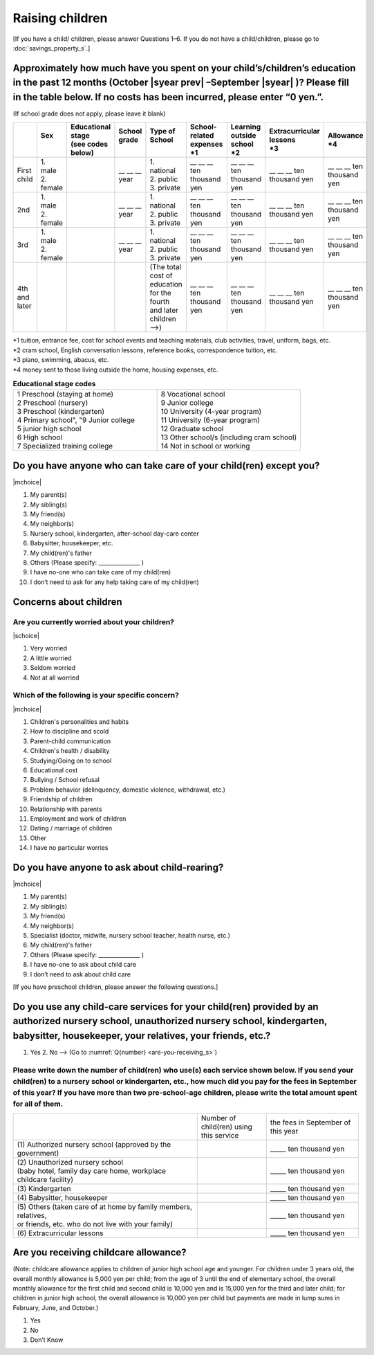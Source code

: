 ======================
 Raising children
======================


[If you have a child/ children, please answer Questions 1–6. If you do not have a child/children,  please go to :doc:`savings_property_s`.]

Approximately how much have you spent on your child’s/children’s education in the past 12 months (October  |syear prev| –September |syear|  )? Please fill in the table below. If no costs has been incurred, please enter “0 yen.”.
=======================================================================================================================================================================================================================================================================================================================

(If school grade does not apply, please leave it blank)

.. csv-table::
    :header-rows: 1
    :widths: 2, 2, 3, 3, 3, 3, 3, 3, 3

    "", "| Sex
    | ", "| Educational stage
    | (see codes below)", "| School grade
    | ", "| Type of School
    | ", "| School-related expenses
    | \*1", "| Learning outside school
    | \*2", "| Extracurricular lessons
    | \*3",	"| Allowance
    | \*4"
    "First child", "| 1. male
    | 2. female", "", "\__ __ __ year", "| 1. national
    | 2. public
    | 3. private", "\__ __ __ ten thousand yen", "\__ __ __ ten thousand yen", "\__ __ __ ten thousand yen", "\__ __ __ ten thousand yen"
    "2nd", "| 1. male
    | 2. female", "", "\__ __ __ year", "| 1. national
    | 2. public
    | 3. private", "\__ __ __ ten thousand yen", "\__ __ __ ten thousand yen", "\__ __ __ ten thousand yen", "\__ __ __ ten thousand yen"
    "3rd", "| 1. male
    | 2. female", "", "\__ __ __ year", "| 1. national
    | 2. public
    | 3. private", "\__ __ __ ten thousand yen", "\__ __ __ ten thousand yen", "\__ __ __ ten thousand yen", "\__ __ __ ten thousand yen"
    "4th and later", "", "", "", "| (The total cost of education
    | for the fourth and later children —->)", "\__ __ __ ten thousand yen", "\__ __ __ ten thousand yen", "\__ __ __ ten thousand yen", "\__ __ __ ten thousand yen"



| \*1 tuition, entrance	fee, cost for school events	and teaching materials, club activities, travel, uniform, bags, etc.
| \*2 cram school, English conversation lessons, reference books, correspondence tuition, etc.
| \*3 piano, swimming, abacus, etc.
| \*4 money sent to those living outside the home, housing expenses, etc.



.. list-table:: **Educational stage codes**
   :header-rows: 0
   :widths: 5, 5

   * - | 1 Preschool (staying at home)
       | 2 Preschool (nursery)
       | 3 Preschool (kindergarten)
       | 4 Primary school", "9 Junior college
       | 5 junior high school
       | 6 High school
       | 7 Specialized training college
     - | 8 Vocational school
       | 9 Junior college
       | 10 University (4-year program)
       | 11 University (6-year program)
       | 12 Graduate school
       | 13 Other school/s (including cram school)
       | 14 Not in school or working

.. todo:: ↓無配偶者用

Do you have anyone who can take care of your child(ren) except you?
========================================================================

|mchoice|

1. My parent(s)
2. My sibling(s)
3. My friend(s)
4. My neighbor(s)
5. Nursery school, kindergarten, after-school day-care center
6. Babysitter, housekeeper, etc.
7. My child(ren)'s father
8. Others (Please specify: _______________ )
9. I have no-one who can take care of my child(ren)
10. I don’t need to ask for any help taking care of my child(ren)

Concerns about children
==================================================

Are you currently worried about your children?
--------------------------------------------------

|schoice|

1. Very worried
2. A little worried
3. Seldom worried
4. Not at all worried

Which of the following is your specific concern?
-------------------------------------------------------------

|mchoice|

1. Children's personalities and habits
2. How to discipline and scold
3. Parent-child communication
4. Children's health / disability
5. Studying/Going on to school
6. Educational cost
7. Bullying / School refusal
8. Problem behavior (delinquency, domestic violence, withdrawal, etc.)
9. Friendship of children
10. Relationship with parents
11. Employment and work of children
12. Dating / marriage of children
13. Other
14. I have no particular worries


Do you have anyone to ask about child-rearing?
============================================================================================

|mchoice|

1. My parent(s)
2. My sibling(s)
3. My friend(s)
4. My neighbor(s)
5. Specialist (doctor, midwife, nursery school teacher, health nurse, etc.)
6. My child(ren)'s father
7. Others (Please specify: _______________ )
8. I have no-one to ask about child care
9. I don’t need to ask about child care

[If you have preschool children, please answer the following questions.]

Do you use any child-care services for your child(ren) provided by an authorized nursery school, unauthorized nursery school, kindergarten, babysitter, housekeeper, your relatives, your friends, etc.?
==============================================================================================================================================================================================================

1. Yes    2. No —-> (Go to :numref:`Q{number} <are-you-receiving_s>`)


Please write down the number of child(ren) who use(s) each service shown below. If you send your child(ren) to a nursery school or kindergarten, etc., how much did you pay for the fees in September of this year? If you have more than two pre-school-age children, please write the total amount spent for all of them.
---------------------------------------------------------------------------------------------------------------------------------------------------------------------------------------------------------------------------------------------------------------------------------------------------------------------------------

.. csv-table::
   :header-rows: 0
   :widths: 8, 3, 4

   "", "Number of child(ren) using this service", "the fees in September of this year"
   "(1)\	Authorized nursery school (approved by the government)", "", "\_____ ten thousand yen"
   "| (2)\	Unauthorized nursery school
   | (baby hotel, family day care home, workplace childcare facility)", "", "\_____ ten thousand yen"
   "(3)\	Kindergarten", "", "\_____ ten thousand yen"
   "(4)\	Babysitter, housekeeper", "", "\_____ ten thousand yen"
   "| (5)\	Others (taken care of at home by family members, relatives,
   | or friends, etc. who do not live with your family)", "", "\_____ ten thousand yen"
   "(6)\	Extracurricular lessons", "", "\_____ ten thousand yen"


.. todo:: 翻訳がみつからず



.. _are-you-receiving_s:

Are you receiving childcare allowance?
===================================================

(Note: childcare allowance applies to children of junior high school age and younger. For children under 3 years old, the overall monthly allowance is 5,000 yen per child; from the age of 3 until the end of elementary school, the overall monthly allowance for the first child and second child is 10,000 yen and is 15,000 yen for the third and later child; for children in junior high school, the overall allowance is 10,000 yen per child but payments are made in lump sums in February, June, and October.)

1. Yes
2. No
3. Don’t Know

 
